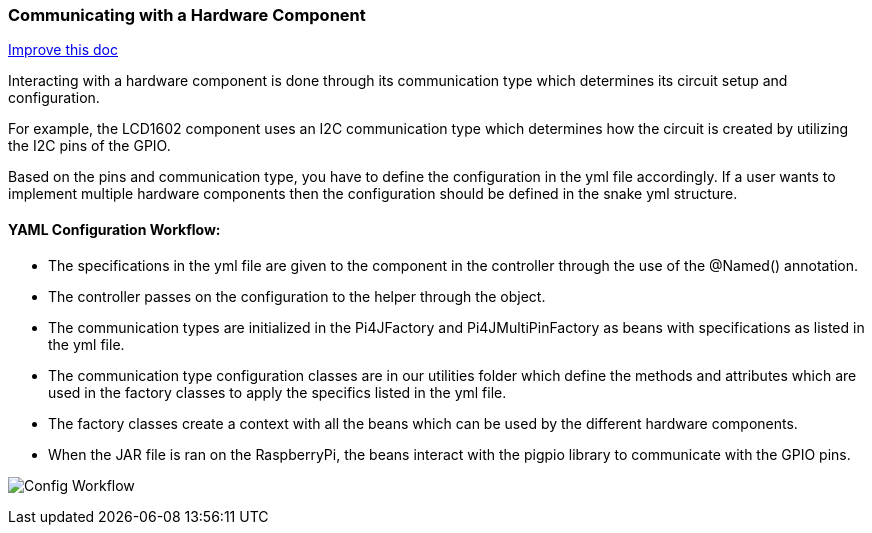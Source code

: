:imagesdir: img/

ifndef::rootpath[]
:rootpath: ../
endif::rootpath[]

ifdef::rootpath[]
:imagesdir: {rootpath}{imagesdir}
endif::rootpath[]

=== Communicating with a Hardware Component
[.text-right]
https://github.com/oss-slu/Pi4Micronaut/edit/develop/pi4micronaut-utils/src/docs/asciidoc/components/commun_WithHardware.adoc[Improve this doc]

Interacting with a hardware component is done through its communication type which determines
its circuit setup and configuration.

For example, the LCD1602 component uses an I2C communication type
which determines how the circuit is created by utilizing the I2C pins of the GPIO.

Based on the pins and communication type, you have to define the configuration in the yml file accordingly.
If a user wants to implement multiple hardware components then the configuration should be defined in the snake yml structure.

==== YAML Configuration Workflow:

- The specifications in the yml file are given to the component in the controller through the use of the @Named() annotation.
- The controller passes on the configuration to the helper through the object.
- The communication types are initialized in the Pi4JFactory and Pi4JMultiPinFactory as beans with specifications as listed in the yml file.
- The communication type configuration classes are in our utilities folder which define the methods and attributes which are used in the factory classes
 to apply the specifics listed in the yml file.
- The factory classes create a context with all the beans which can be used by the different hardware components.
- When the JAR file is ran on the RaspberryPi, the beans interact with the pigpio library to communicate with the GPIO pins.

image:Config_Workflow.png[]